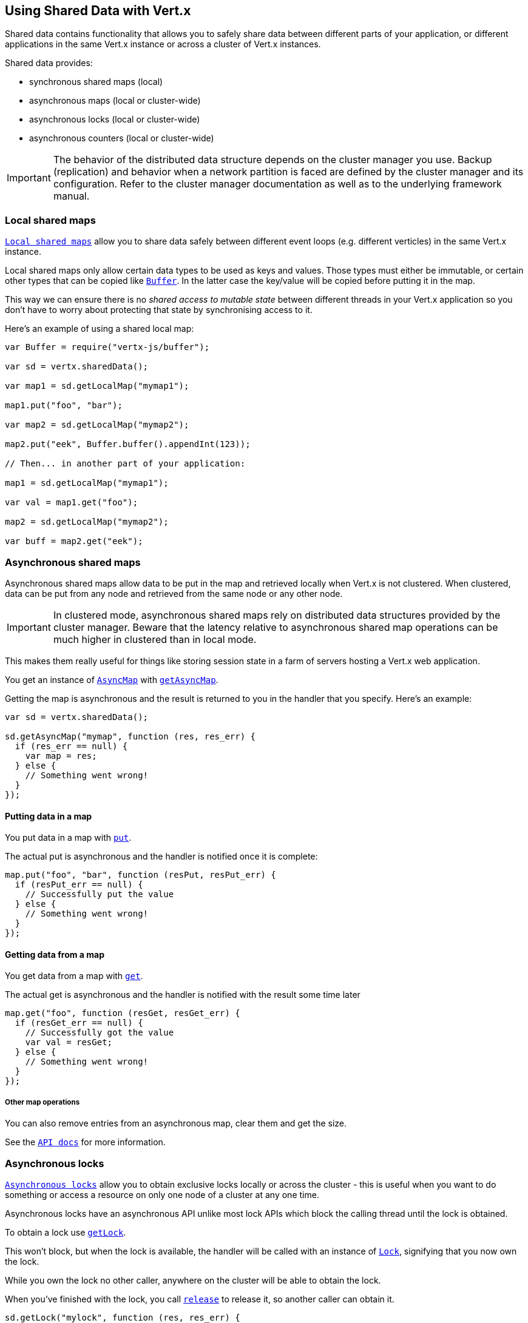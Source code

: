 == Using Shared Data with Vert.x

Shared data contains functionality that allows you to safely share data between different parts of your application,
or different applications in the same Vert.x instance or across a cluster of Vert.x instances.

Shared data provides:

 * synchronous shared maps (local)
 * asynchronous maps (local or cluster-wide)
 * asynchronous locks (local or cluster-wide)
 * asynchronous counters (local or cluster-wide)

IMPORTANT: The behavior of the distributed data structure depends on the cluster manager you use. Backup
(replication) and behavior when a network partition is faced are defined by the cluster manager and its
configuration. Refer to the cluster manager documentation as well as to the underlying framework manual.

=== Local shared maps

`link:../../jsdoc/module-vertx-js_local_map-LocalMap.html[Local shared maps]` allow you to share data safely between different event
loops (e.g. different verticles) in the same Vert.x instance.

Local shared maps only allow certain data types to be used as keys and values. Those types must either be immutable,
or certain other types that can be copied like `link:../../jsdoc/module-vertx-js_buffer-Buffer.html[Buffer]`. In the latter case the key/value
will be copied before putting it in the map.

This way we can ensure there is no _shared access to mutable state_ between different threads in your Vert.x application
so you don't have to worry about protecting that state by synchronising access to it.

Here's an example of using a shared local map:

[source,js]
----
var Buffer = require("vertx-js/buffer");

var sd = vertx.sharedData();

var map1 = sd.getLocalMap("mymap1");

map1.put("foo", "bar");

var map2 = sd.getLocalMap("mymap2");

map2.put("eek", Buffer.buffer().appendInt(123));

// Then... in another part of your application:

map1 = sd.getLocalMap("mymap1");

var val = map1.get("foo");

map2 = sd.getLocalMap("mymap2");

var buff = map2.get("eek");

----

=== Asynchronous shared maps

Asynchronous shared maps allow data to be put in the map and retrieved locally when Vert.x is not clustered.
When clustered, data can be put from any node and retrieved from the same node or any other node.

IMPORTANT: In clustered mode, asynchronous shared maps rely on distributed data structures provided by the cluster manager.
Beware that the latency relative to asynchronous shared map operations can be much higher in clustered than in local mode.

This makes them really useful for things like storing session state in a farm of servers hosting a Vert.x web
application.

You get an instance of `link:../../jsdoc/module-vertx-js_async_map-AsyncMap.html[AsyncMap]` with
`link:../../jsdoc/module-vertx-js_shared_data-SharedData.html#getAsyncMap[getAsyncMap]`.

Getting the map is asynchronous and the result is returned to you in the handler that you specify. Here's an example:

[source,js]
----

var sd = vertx.sharedData();

sd.getAsyncMap("mymap", function (res, res_err) {
  if (res_err == null) {
    var map = res;
  } else {
    // Something went wrong!
  }
});


----

==== Putting data in a map

You put data in a map with `link:../../jsdoc/module-vertx-js_async_map-AsyncMap.html#put[put]`.

The actual put is asynchronous and the handler is notified once it is complete:

[source,js]
----

map.put("foo", "bar", function (resPut, resPut_err) {
  if (resPut_err == null) {
    // Successfully put the value
  } else {
    // Something went wrong!
  }
});


----

==== Getting data from a map

You get data from a map with `link:../../jsdoc/module-vertx-js_async_map-AsyncMap.html#get[get]`.

The actual get is asynchronous and the handler is notified with the result some time later

[source,js]
----

map.get("foo", function (resGet, resGet_err) {
  if (resGet_err == null) {
    // Successfully got the value
    var val = resGet;
  } else {
    // Something went wrong!
  }
});


----

===== Other map operations

You can also remove entries from an asynchronous map, clear them and get the size.

See the `link:../../jsdoc/module-vertx-js_async_map-AsyncMap.html[API docs]` for more information.

=== Asynchronous locks

`link:../../jsdoc/module-vertx-js_lock-Lock.html[Asynchronous locks]` allow you to obtain exclusive locks locally or across the cluster -
this is useful when you want to do something or access a resource on only one node of a cluster at any one time.

Asynchronous locks have an asynchronous API unlike most lock APIs which block the calling thread until the lock
is obtained.

To obtain a lock use `link:../../jsdoc/module-vertx-js_shared_data-SharedData.html#getLock[getLock]`.

This won't block, but when the lock is available, the handler will be called with an instance of `link:../../jsdoc/module-vertx-js_lock-Lock.html[Lock]`,
signifying that you now own the lock.

While you own the lock no other caller, anywhere on the cluster will be able to obtain the lock.

When you've finished with the lock, you call `link:../../jsdoc/module-vertx-js_lock-Lock.html#release[release]` to release it, so
another caller can obtain it.

[source,js]
----
sd.getLock("mylock", function (res, res_err) {
  if (res_err == null) {
    // Got the lock!
    var lock = res;

    // 5 seconds later we release the lock so someone else can get it

    vertx.setTimer(5000, function (tid) {
      lock.release();
    });

  } else {
    // Something went wrong
  }
});

----

You can also get a lock with a timeout. If it fails to obtain the lock within the timeout the handler will be called
with a failure:

[source,js]
----
sd.getLockWithTimeout("mylock", 10000, function (res, res_err) {
  if (res_err == null) {
    // Got the lock!
    var lock = res;

  } else {
    // Failed to get lock
  }
});

----

=== Asynchronous counters

It's often useful to maintain an atomic counter locally or across the different nodes of your application.

You can do this with `link:../../jsdoc/module-vertx-js_counter-Counter.html[Counter]`.

You obtain an instance with `link:../../jsdoc/module-vertx-js_shared_data-SharedData.html#getCounter[getCounter]`:

[source,js]
----
sd.getCounter("mycounter", function (res, res_err) {
  if (res_err == null) {
    var counter = res;
  } else {
    // Something went wrong!
  }
});

----

Once you have an instance you can retrieve the current count, atomically increment it, decrement and add a value to
it using the various methods.

See the `link:../../jsdoc/module-vertx-js_counter-Counter.html[API docs]` for more information.